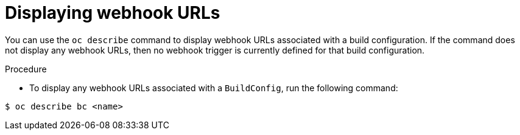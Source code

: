 // Module included in the following assemblies:
//
// * builds/triggering-builds-build-hooks.adoc

:_mod-docs-content-type: PROCEDURE
[id="builds-displaying-webhook-urls_{context}"]
= Displaying webhook URLs

You can use the `oc describe` command to display webhook URLs associated with a build configuration. If the command does not display any webhook URLs, then no webhook trigger is currently defined for that build configuration.

.Procedure

* To display any webhook URLs associated with a `BuildConfig`, run the following command:

[source,terminal]
----
$ oc describe bc <name>
----
